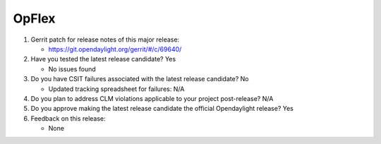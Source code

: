 ======
OpFlex
======

1. Gerrit patch for release notes of this major release:

   - https://git.opendaylight.org/gerrit/#/c/69640/

2. Have you tested the latest release candidate? Yes

   - No issues found

3. Do you have CSIT failures associated with the latest release candidate? No

   - Updated tracking spreadsheet for failures: N/A

4. Do you plan to address CLM violations applicable to your project
   post-release? N/A

5. Do you approve making the latest release candidate the official Opendaylight
   release? Yes

6. Feedback on this release:

   - None
